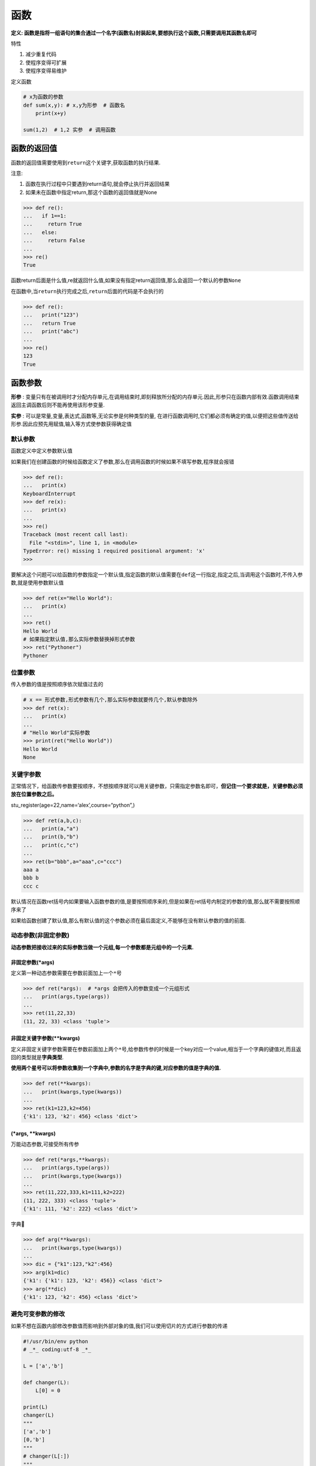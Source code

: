 函数
====

**定义:
函数是指将一组语句的集合通过一个名字(函数名)封装起来,要想执行这个函数,只需要调用其函数名即可**

特性

1. 减少重复代码
2. 使程序变得可扩展
3. 使程序变得易维护

定义函数

.. code:: python

    # x为函数的参数
    def sum(x,y): # x,y为形参  # 函数名
        print(x+y)

    sum(1,2)  # 1,2 实参  # 调用函数

函数的返回值
------------

函数的返回值需要使用到\ ``return``\ 这个关键字,获取函数的执行结果.

注意:

1. 函数在执行过程中只要遇到return语句,就会停止执行并返回结果
2. 如果未在函数中指定return,那这个函数的返回值就是None

.. code:: python

    >>> def re():
    ...   if 1==1:
    ...     return True
    ...   else:
    ...     return False
    ...
    >>> re()
    True

函数return后面是什么值,re就返回什么值,如果没有指定return返回值,那么会返回一个默认的参数\ ``None``

在函数中,当\ ``return``\ 执行完成之后,\ ``return``\ 后面的代码是不会执行的

.. code:: python

    >>> def re():
    ...   print("123")
    ...   return True
    ...   print("abc")
    ...
    >>> re()
    123
    True

函数参数
--------

**形参** :
变量只有在被调用时才分配内存单元,在调用结束时,即刻释放所分配的内存单元.因此,形参只在函数内部有效.函数调用结束返回主调函数后则不能再使用该形参变量.

**实参** : 可以是常量,变量,表达式,函数等,无论实参是何种类型的量,
在进行函数调用时,它们都必须有确定的值,以便把这些值传送给形参.因此应预先用赋值,输入等方式使参数获得确定值

默认参数
~~~~~~~~

函数定义中定义参数默认值

如果我们在创建函数的时候给函数定义了参数,那么在调用函数的时候如果不填写参数,程序就会报错

.. code:: python

    >>> def re():
    ...   print(x)
    KeyboardInterrupt
    >>> def re(x):
    ...   print(x)
    ...
    >>> re()
    Traceback (most recent call last):
      File "<stdin>", line 1, in <module>
    TypeError: re() missing 1 required positional argument: 'x'
    >>>

要解决这个问题可以给函数的参数指定一个默认值,指定函数的默认值需要在\ ``def``\ 这一行指定,指定之后,当调用这个函数时,不传入参数,就是使用参数默认值

.. code:: python

    >>> def ret(x="Hello World"):
    ...   print(x)
    ...
    >>> ret()
    Hello World
    # 如果指定默认值,那么实际参数替换掉形式参数
    >>> ret("Pythoner")
    Pythoner

位置参数
~~~~~~~~

传入参数的值是按照顺序依次赋值过去的

.. code:: python

    # x == 形式参数,形式参数有几个,那么实际参数就要传几个,默认参数除外
    >>> def ret(x):
    ...   print(x)
    ...
    # "Hello World"实际参数
    >>> print(ret("Hello World"))
    Hello World
    None

关键字参数
~~~~~~~~~~

正常情况下，给函数传参数要按顺序，不想按顺序就可以用关键参数，只需指定参数名即可，\ **但记住一个要求就是，关键参数必须放在位置参数之后。**

stu_register(age=22,name=‘alex’,course=“python”,)

.. code:: python

    >>> def ret(a,b,c):
    ...   print(a,"a")
    ...   print(b,"b")
    ...   print(c,"c")
    ...
    >>> ret(b="bbb",a="aaa",c="ccc")
    aaa a
    bbb b
    ccc c

默认情况在函数ret括号内如果要输入函数参数的值,是要按照顺序来的,但是如果在ret括号内制定的参数的值,那么就不需要按照顺序来了

如果给函数创建了默认值,那么有默认值的这个参数必须在最后面定义,不能够在没有默认参数的值的前面.

动态参数(非固定参数)
~~~~~~~~~~~~~~~~~~~~

**动态参数把接收过来的实际参数当做一个元组,每一个参数都是元组中的一个元素.**

非固定参数(*args)
^^^^^^^^^^^^^^^^^

定义第一种动态参数需要在参数前面加上一个\ ``*``\ 号

.. code:: python

    >>> def ret(*args):  # *args 会把传入的参数变成一个元组形式
    ...   print(args,type(args))
    ...
    >>> ret(11,22,33)
    (11, 22, 33) <class 'tuple'>

非固定关键字参数(**kwargs)
^^^^^^^^^^^^^^^^^^^^^^^^^^

定义非固定关键字参数需要在参数前面加上两个\ ``*``\ 号,给参数传参的时候是一个key对应一个value,相当于一个字典的键值对,而且返回的类型就是\ **字典类型**.

**使用两个星号可以将参数收集到一个字典中,参数的名字是字典的键,对应参数的值是字典的值.**

.. code:: python

    >>> def ret(**kwargs):
    ...   print(kwargs,type(kwargs))
    ...
    >>> ret(k1=123,k2=456)
    {'k1': 123, 'k2': 456} <class 'dict'>

(*args, \**kwargs)
^^^^^^^^^^^^^^^^^^

万能动态参数,可接受所有传参

.. code:: python

    >>> def ret(*args,**kwargs):
    ...   print(args,type(args))
    ...   print(kwargs,type(kwargs))
    ...
    >>> ret(11,222,333,k1=111,k2=222)
    (11, 222, 333) <class 'tuple'>
    {'k1': 111, 'k2': 222} <class 'dict'>

字典🌰

.. code:: python

    >>> def arg(**kwargs):
    ...   print(kwargs,type(kwargs))
    ...
    >>> dic = {"k1":123,"k2":456}
    >>> arg(k1=dic)
    {'k1': {'k1': 123, 'k2': 456}} <class 'dict'>
    >>> arg(**dic)
    {'k1': 123, 'k2': 456} <class 'dict'>

避免可变参数的修改
~~~~~~~~~~~~~~~~~~

如果不想在函数内部修改参数值而影响到外部对象的值,我们可以使用切片的方式进行参数的传递

.. code:: python

    #!/usr/bin/env python
    # _*_ coding:utf-8 _*_

    L = ['a','b']

    def changer(L):
        L[0] = 0

    print(L)
    changer(L)
    """
    ['a','b']
    [0,'b']
    """
    # changer(L[:])
    """
    ['a','b']
    ['a','b']
    """
    print(L)

参数解包
~~~~~~~~

::

    In [2]: def f(a, b, c, d): print(a, b, c, d)
    In [3]: args = (1, 2)
    In [4]: args += (3, 4)
    In [5]: f(*args)
    1 2 3 4

又或者使用

::

    def f(a, b, c, d): print(a, b, c, d)
    args = {'a': 1, 'b': 2, 'c': 3, 'd': 4}
    f(**args)

参数书写位置
~~~~~~~~~~~~

函数调用中: ``位置参数 -> 关键字参数 -> 元组形式 -> 字典形式``
函数定义头部: ``一般参数 -> 默认参数 -> 元组形式 -> 字典形式``

.. code:: python

    >>> def func(name,age=None,*args,**kwargs):
    ...   print(name,age,args,kwargs)
    ...
    >>> func('yang',18,*(1,2,3),**{'blog':'xxx.com'})
    yang 18 (1, 2, 3) {'blog': 'xxx.com'}

函数的普通参数实例:发送邮件
~~~~~~~~~~~~~~~~~~~~~~~~~~~

.. code:: python

    #!/usr/bin/env python
    # _*_ coding:utf-8 _*_

    def email(mail):
        import smtplib
        from email.mime.text import MIMEText
        from email.utils import formataddr

        msg = MIMEText('邮件内容','plain','utf-8')
        # 发件人信息,前面为 发件人,后面发件人邮箱
        msg['From'] = formataddr(["测试",'brave0517@163.com'])
        # 收件人
        msg['To'] = formataddr(["aha",'adsda@163.com'])
        # 主题
        msg['Subject'] = "nihao"

        server = smtplib.SMTP("smtp.163.com",25)
        server.login("brave0517@163.com","xxxxxxxx")
        server.sendmail('brave0517@163.com',[mail,],msg.as_string())
        server.quit()

    email("493535459@qq.com")

执行上面的脚本,会给邮箱\ ``493535459@qq.com``\ 发送邮件

全局变量和局部变量
------------------

子程序中定义的变量称为\ **局部变量**,在程序的一开始定义的变量称为\ **全局变量**.

全局变量作用域是整个程序,局部变量作用域是定义该变量的子程序.

当全局变量与局部变量同名时

在定义局部变量的子程序内,局部变量起作用;在其他地方全局变量起作用.

.. code:: python

    # 全局变量
    n1 = 1
    def num():
        # 局部变量
        n2 = 2
        print(n1)
        print(n2)
    num()

定义的全局变量都可以在函数内调用,但是不能在函数内修改,局部变量也不能够直接调用,如果要在函数内修改全局变量,那么就需要用到关键字\ ``global``

.. code:: python

    n1 = 1
    def num():
        n2 = 2
        global n1
        n1 = 3
        print(n1)
        print(n2)
    num()

nonlocal语句
------------

``nonlocal``\ 是用来修改嵌套作用域中的变量,类似于\ ``global``,只需要在嵌套函数中声明变量名即可,但是这个变量名是必须已经存在的否则就会报错,如果要修改的变量在作用域中查找不到,那么不会继续到全局或内置作用域中查找

.. code:: python

    In [1]: def func1(arg1):
       ...:     n = arg1
       ...:     print(n)
       ...:     def func2():
       ...:         nonlocal n
       ...:         n += 1
       ...:     func2()
       ...:     print(n)
       ...:
    In [2]: func1(10)
    10
    11

递归
----

在函数内部,可以调用其他函数.如果一个函数在内部调用自身本身,这个函数就是递归函数.

递归特性

1. 必须有一个明确的结束条件
2. 每次进入更深一层递归时,问题规模相比上次递归都应有所减少
3. 递归效率不高,递归层次过多会导致栈溢出(在计算机中,函数调用时通过栈(stack)这种数据结构实现的,每当进入一个函数调用,栈就会增加一层帧,每当函数返回,栈就会减一层帧.由于栈的大小不是无限的,所以,递归调用的次数过多,会导致栈溢出)

`堆栈扫盲 <http://www.cnblogs.com/lln7777/archive/2012/03/14/2396164.html>`__

匿名函数(Lambda表达式)
----------------------

Lambda(Lambda
expressions)表达式是用lambda关键字创建的匿名函数,Lambda函数可以用于任何需要函数对象的地方,在语法上,它被局限于只能有一个单独的表达式

匿名函数主要是和其他函数搭配使用

使用\ ``Lambda``\ 表达式创建函数

.. code:: python

    >>> f = lambda x,y : x+y
    >>> f(1,2)
    3

使用def创建函数

.. code:: python

    >>> def f(x,y):
    ...   return x + y
    ...
    >>> f(1,2)
    3

    ---
    res = map(lambda x:x**2,[1,5,7,4,8])
    for i in res:
        print(i)

    输出

    1
    25
    49
    16
    64

对于比较简单的函数我们可以通过lambda来创建,它的好处是缩短行数

lambda创建的函数和def创建的函数对应关系如图所示:

.. figure:: http://oi480zo5x.bkt.clouddn.com/python-011-lambda.jpg
   :alt: python-011-lambda

   python-011-lambda

嵌套lambda和作用域
~~~~~~~~~~~~~~~~~~

.. code:: python

    >>> def action(x):
    ...   return (lambda y:x+y)
    ...
    >>> act = action(99)
    >>> print(act)
    <function action.<locals>.<lambda> at 0x101ce08c8>
    >>> result = act(2)
    >>> print(result)
    101

``lambda``\ 也能够获取到任意上层\ ``lambda``\ 中的变量

.. code:: python

    >>> action = lambda x : (lambda y : x+y)
    >>> act = action(99)
    >>> print(act)
    <function <lambda>.<locals>.<lambda> at 0x101ce07b8>
    >>> print(act(3))
    102

函数式编程介绍
--------------

函数是python內建支持的一种封装,我们通过把大段代码拆成函数,通过一层一层的函数调用,就可以把复杂任务分解成简单的任务,这种分解可以称之为面向过程的程序设计.函数就是面向过程的程序设计的基本单元.

**函数式编程中的函数这个术语不是指计算机中的函数(实际上是Subroutine),而是指数学中的函数,即自变量的映射.也就是说一个函数的值仅决定于函数参数的值,不依赖其他状态.比如sqrt(x)函数计算x的平方根,只要x不变,不论什么时候调用,调用几次,值都是不变的.**

python对函数式编程提供部分支持.由于python允许使用变量,因此,python不是纯函数式变成语言.

定义:

简单说,“函数式编程”是一种“编程范式”(programming
paradigm),也就是如何编写程序的方法论.

主要思想是把运算过程尽量写成一系列嵌套的函数调用.举例来说,现在有这样一个数学表达式:

::

    (1+2)*3 - 4

传统的过程式编程,可能这样写

::

    var a = 1 + 2;
    var b = a * 3;
    var c = b - 4;

函数式编程要求使用函数,我们可以把运算过程定义为不同的函数,然后写成下面这样

::

    var result = subtract(multiply(add(1,2),3),4);

这样代码再演进下,可以变成这样子

::

    add(1,2).multiply(3).subtract(4)

这基本就是自然语言的表达了.再看下面的代码,大家应该一眼就能够明白它的意思吧

::

    merge([1,2],[3,4]).sort().search("2")

因此,函数式编程的代码更容易理解.

要想学好函数式编程,不要玩py,玩Erlang,Haskell

高阶函数
--------

变量可以指向函数,函数的参数能接收变量,那么一个函数就可以接收另一个函数作为参数,这种函数就称之为高阶函数

.. code:: python

    def add(x,y,f):
        return f(x) + f(y)

    res = add(3,-6,abs)
    print(res)

测试题
------

简述参数区别
~~~~~~~~~~~~

    简述普通参数,指定参数,默认参数,动态参数的区别

普通参数即是用户在调用函数时填入的参数,且参数位置必须与参数保持一致

指定参数即在用户调用函数的时候不需要按照函数中参数的位置所填写,指定参数需要指定参数对应的值

默认参数可以写在定义参数的后面,如果用户调用函数时没有指定参数,那么就会用默认参数,如果用户指定了参数,那么用户指定的参数就会代替默认参数

动态参数可以接受用户输入的任何参数,包括字典,列表,元组等数据类型

练习2
~~~~~

    计算传入字符串中数字,字母,空格以及其他字符的个数

.. code:: python

    ➜  python_test cat 011-exercise-3.py
    #!/usr/bin/env python
    # _*_ coding:utf-8 _*_

    def var(s):
        all_num = 0
        space_num = 0
        digit_num = 0
        others_num = 0
        for i in s:
            if i.isdigit():
                digit_num += 1
            elif i.isspace():
                space_num += 1
            elif i.isalpha():
                all_num += 1
            else:
                others_num += 1
        return("字母: ",all_num,"空格: ",space_num,"数字: ",digit_num,"其他字符: ",others_num)
    num = var("13213 321 32 eaf adsf dasf dasf d4 4$%%&^%$*##@$#@$")
    print(num)

执行结果

.. code:: python

    ➜  python_test python3 011-exercise-3.py
    ('字母: ', 16, '空格: ', 8, '数字: ', 12, '其他字符: ', 15)

练习3
~~~~~

    写函数,判断用户传入的对象(字符串,列表,元组)长度是否大于5,如果大于5就返回True,如果小于5就返回False

.. code:: python

    # 定义一个函数num
    def num(x):
        # 判断函数的值如果长度大于5就返回True
        if len(x) > 5:
            return True
        # 否则就返回False
        else:
            return False
    ret = num(["asd","asdasd","asdasd","asdasd"])
    print(ret)
    ret = num("asdasdasd")
    print(ret)

练习4
~~~~~

    写函数,判断用户传入的对象(字符串,列表,元组)的每一个元素是否含有空内容,如果有空就返回False

.. code:: python

    ➜  python_test cat 011-exercise-4.py
    #!/usr/bin/env python
    # _*_ coding:utf-8 _*_

    def num(x):
        # 遍历x里面的所有内容
        for n in x:
            # 数据类型转换为字符串
            n = str(n)
            # 如果有空格就返回False
            if n.isspace():
                return False
    ret = num(" ")
    print(ret)
    ret = num("adfa")
    print(ret)
    ret = num(["adsa","321",123," "])
    print(ret)

    ➜  python_test python3 011-exercise-4.py
    False
    None
    False

练习5
~~~~~

    写函数,检查传入列表的长度,如果大于2,那么仅保留前两个长度的内容,并将新内容返回给调用者

.. code:: python

    #!/usr/bin/env python
    # _*_ coding:utf-8 _*_

    def num(x):
        # 如果列表中的长度大于2,那么就输出列表前两个内容,否则就返回一个空
        if len(x) > 2 :
            return x[:2]
        else:
            return ""
    print(num(["11","22","33"]))
    print(num(["33"]))

    ➜  python_test python3 011-exercise-5.py
    ['11', '22']

    ➜  python_test

练习6
~~~~~

    写函数,检查获取传入列表或元组对象的所有奇数位索引对应的元素,并将其作为新列表返回给调用者

.. code:: python

    #!/usr/bin/env python
    # _*_ coding:utf-8 _*_

    def num(x):
        # 定义一个空列表用于接收奇数位索引的元素
        result = []
        # 循环输出列表中的所有元素值
        for n in range(len(x)):
            # 如果列表中的位置为奇数位索引就把值添加到result列表中
            if n % 2 == 1:
                result.append(x[n])
        # 返回result列表中的内容
        return result

    ret = num([11,22,33,44,55,66])
    print(ret)

    ➜  python_test python3 011-exercise-6.py
    [22, 44, 66]

练习7
~~~~~

    写函数,检查传入字典的每一个value的长度,如果大于2,那么仅保留前两个长度的内容,并将新内容返回给调用者

::

    dic = {"k1":"v1v1","k2": [1111,22,33,44]}

PS:字典中的value只能是字符串或列表

.. code:: python

    #!/usr/bin/env python
    # _*_ coding:utf-8 _*_

    dic = {"k1":"v1v1","k2": [1111,22,33,44]}

    def dictt(x):
        # 循环字典中所有的key
        for k in x.keys():
            # 如果字典中k对应的元素是字符串类型就进行下面的判断
            if type(x[k]) == str:
                # 如果元素的长度大于2
                if len(x[k]) > 2:
                    # 那么就让这个元素重新赋值,新的值只保留原来值得前两个
                    x[k]=x[k][0:2]
            # 如果字典中k对应的元素类型是列表,就进行下面的判断
            elif type(x[k]) == list:
                # 遍历列表中的值
                for i in x[k]:
                    # 把元素赋值给string变量
                    string = str(i)
                    # 如果元素的长度大于2
                    if len(string) > 2:
                        # 获取元素的索引值
                        num = x[k].index(i)
                        # 先把这个元素给删除
                        x[k].pop(x[k].index(i))
                        # 然后再添加一个新的元素,新元素的值保留原来元素的前两个
                        x[k].insert(num,string[:2])
        # 结果return出来
        return dic
    ret = dictt(dic)
    print(ret)


    ➜  python_test python3 011-exercise-7.py
    {'k2': ['11', 22, 33, 44], 'k1': 'v1'}
